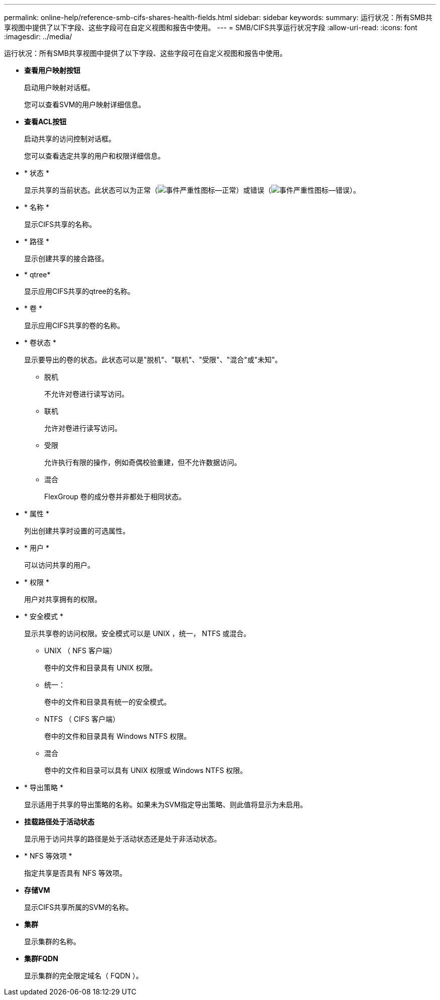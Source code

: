 ---
permalink: online-help/reference-smb-cifs-shares-health-fields.html 
sidebar: sidebar 
keywords:  
summary: 运行状况：所有SMB共享视图中提供了以下字段、这些字段可在自定义视图和报告中使用。 
---
= SMB/CIFS共享运行状况字段
:allow-uri-read: 
:icons: font
:imagesdir: ../media/


[role="lead"]
运行状况：所有SMB共享视图中提供了以下字段、这些字段可在自定义视图和报告中使用。

* *查看用户映射按钮*
+
启动用户映射对话框。

+
您可以查看SVM的用户映射详细信息。

* *查看ACL按钮*
+
启动共享的访问控制对话框。

+
您可以查看选定共享的用户和权限详细信息。

* * 状态 *
+
显示共享的当前状态。此状态可以为正常（image:../media/sev-normal-um60.png["事件严重性图标—正常"]）或错误（image:../media/sev-error-um60.png["事件严重性图标—错误"]）。

* * 名称 *
+
显示CIFS共享的名称。

* * 路径 *
+
显示创建共享的接合路径。

* * qtree*
+
显示应用CIFS共享的qtree的名称。

* * 卷 *
+
显示应用CIFS共享的卷的名称。

* * 卷状态 *
+
显示要导出的卷的状态。此状态可以是"脱机"、"联机"、"受限"、"混合"或"未知"。

+
** 脱机
+
不允许对卷进行读写访问。

** 联机
+
允许对卷进行读写访问。

** 受限
+
允许执行有限的操作，例如奇偶校验重建，但不允许数据访问。

** 混合
+
FlexGroup 卷的成分卷并非都处于相同状态。



* * 属性 *
+
列出创建共享时设置的可选属性。

* * 用户 *
+
可以访问共享的用户。

* * 权限 *
+
用户对共享拥有的权限。

* * 安全模式 *
+
显示共享卷的访问权限。安全模式可以是 UNIX ，统一， NTFS 或混合。

+
** UNIX （ NFS 客户端）
+
卷中的文件和目录具有 UNIX 权限。

** 统一：
+
卷中的文件和目录具有统一的安全模式。

** NTFS （ CIFS 客户端）
+
卷中的文件和目录具有 Windows NTFS 权限。

** 混合
+
卷中的文件和目录可以具有 UNIX 权限或 Windows NTFS 权限。



* * 导出策略 *
+
显示适用于共享的导出策略的名称。如果未为SVM指定导出策略、则此值将显示为未启用。

* *挂载路径处于活动状态*
+
显示用于访问共享的路径是处于活动状态还是处于非活动状态。

* * NFS 等效项 *
+
指定共享是否具有 NFS 等效项。

* *存储VM*
+
显示CIFS共享所属的SVM的名称。

* *集群*
+
显示集群的名称。

* *集群FQDN*
+
显示集群的完全限定域名（ FQDN ）。



